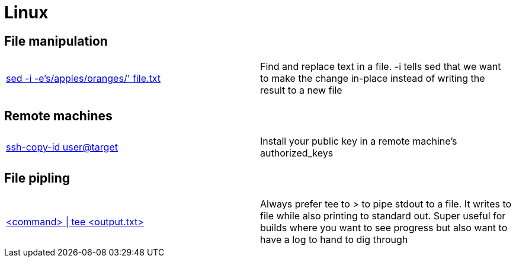 = Linux

== File manipulation

|==============================================
|http://joemaller.com/823/quick-note-about-seds-edit-in-place-option/[sed -i -e's/apples/oranges/' file.txt] |Find and replace text in a file. -i tells sed that we want to make the change in-place instead of writing the result to a new file
|==============================================

== Remote machines

|==============================================
|http://linux.die.net/man/1/ssh-copy-id[ssh-copy-id user@target] |Install your public key in a remote machine's authorized_keys
|==============================================

== File pipling

|==============================================
http://www.computerhope.com/unix/utee.htm[<command> \| tee <output.txt>] |Always prefer tee to > to pipe stdout to a file. It writes to file while also printing to standard out. Super useful for builds where you want to see progress but also want to have a log to hand to dig through
|==============================================
